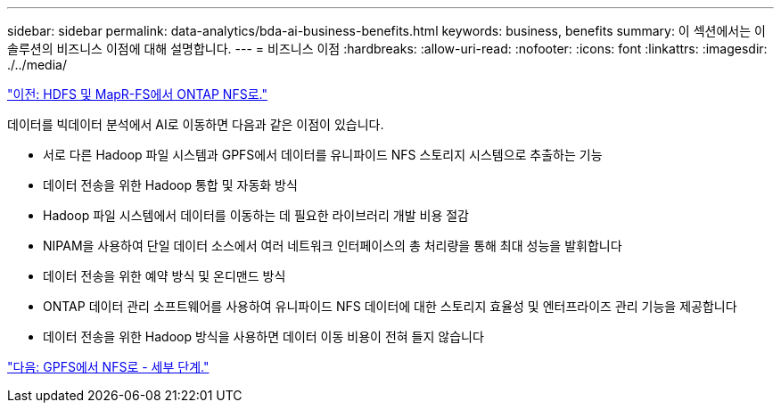 ---
sidebar: sidebar 
permalink: data-analytics/bda-ai-business-benefits.html 
keywords: business, benefits 
summary: 이 섹션에서는 이 솔루션의 비즈니스 이점에 대해 설명합니다. 
---
= 비즈니스 이점
:hardbreaks:
:allow-uri-read: 
:nofooter: 
:icons: font
:linkattrs: 
:imagesdir: ./../media/


link:bda-ai-hdfs-and-mapr-fs-to-ontap-nfs.html["이전: HDFS 및 MapR-FS에서 ONTAP NFS로."]

데이터를 빅데이터 분석에서 AI로 이동하면 다음과 같은 이점이 있습니다.

* 서로 다른 Hadoop 파일 시스템과 GPFS에서 데이터를 유니파이드 NFS 스토리지 시스템으로 추출하는 기능
* 데이터 전송을 위한 Hadoop 통합 및 자동화 방식
* Hadoop 파일 시스템에서 데이터를 이동하는 데 필요한 라이브러리 개발 비용 절감
* NIPAM을 사용하여 단일 데이터 소스에서 여러 네트워크 인터페이스의 총 처리량을 통해 최대 성능을 발휘합니다
* 데이터 전송을 위한 예약 방식 및 온디맨드 방식
* ONTAP 데이터 관리 소프트웨어를 사용하여 유니파이드 NFS 데이터에 대한 스토리지 효율성 및 엔터프라이즈 관리 기능을 제공합니다
* 데이터 전송을 위한 Hadoop 방식을 사용하면 데이터 이동 비용이 전혀 들지 않습니다


link:bda-ai-gpfs-to-nfs-detailed-steps.html["다음: GPFS에서 NFS로 - 세부 단계."]
